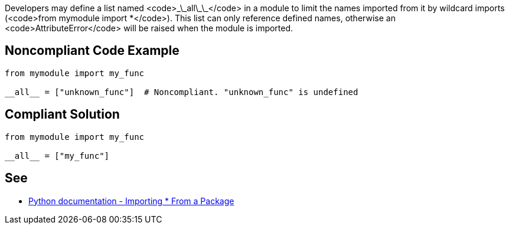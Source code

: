 Developers may define a list named <code>\_\_all\_\_</code> in a module to limit the names imported from it by wildcard imports (<code>from mymodule import *</code>). This list can only reference defined names, otherwise an <code>AttributeError</code> will be raised when the module is imported.


== Noncompliant Code Example

----
from mymodule import my_func

__all__ = ["unknown_func"]  # Noncompliant. "unknown_func" is undefined
----


== Compliant Solution

----
from mymodule import my_func

__all__ = ["my_func"]
----


== See

* https://docs.python.org/3/tutorial/modules.html#importing-from-a-package[Python documentation  - Importing * From a Package]


